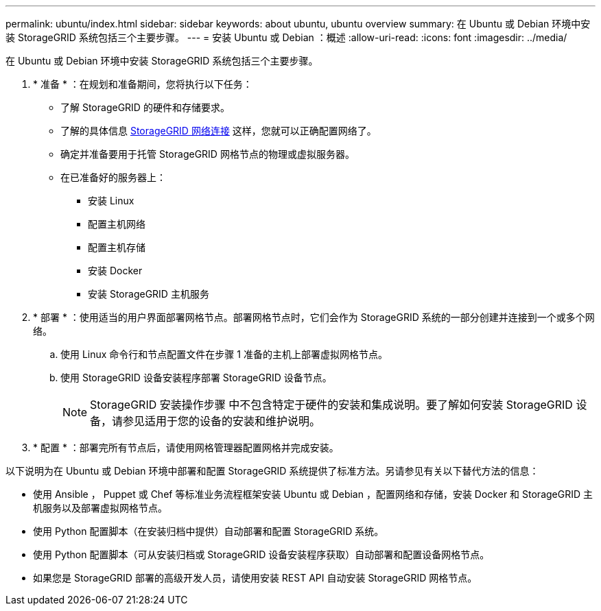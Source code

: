 ---
permalink: ubuntu/index.html 
sidebar: sidebar 
keywords: about ubuntu, ubuntu overview 
summary: 在 Ubuntu 或 Debian 环境中安装 StorageGRID 系统包括三个主要步骤。 
---
= 安装 Ubuntu 或 Debian ：概述
:allow-uri-read: 
:icons: font
:imagesdir: ../media/


[role="lead"]
在 Ubuntu 或 Debian 环境中安装 StorageGRID 系统包括三个主要步骤。

. * 准备 * ：在规划和准备期间，您将执行以下任务：
+
** 了解 StorageGRID 的硬件和存储要求。
** 了解的具体信息 xref:../network/index.adoc[StorageGRID 网络连接] 这样，您就可以正确配置网络了。
** 确定并准备要用于托管 StorageGRID 网格节点的物理或虚拟服务器。
** 在已准备好的服务器上：
+
*** 安装 Linux
*** 配置主机网络
*** 配置主机存储
*** 安装 Docker
*** 安装 StorageGRID 主机服务




. * 部署 * ：使用适当的用户界面部署网格节点。部署网格节点时，它们会作为 StorageGRID 系统的一部分创建并连接到一个或多个网络。
+
.. 使用 Linux 命令行和节点配置文件在步骤 1 准备的主机上部署虚拟网格节点。
.. 使用 StorageGRID 设备安装程序部署 StorageGRID 设备节点。
+

NOTE: StorageGRID 安装操作步骤 中不包含特定于硬件的安装和集成说明。要了解如何安装 StorageGRID 设备，请参见适用于您的设备的安装和维护说明。



. * 配置 * ：部署完所有节点后，请使用网格管理器配置网格并完成安装。


以下说明为在 Ubuntu 或 Debian 环境中部署和配置 StorageGRID 系统提供了标准方法。另请参见有关以下替代方法的信息：

* 使用 Ansible ， Puppet 或 Chef 等标准业务流程框架安装 Ubuntu 或 Debian ，配置网络和存储，安装 Docker 和 StorageGRID 主机服务以及部署虚拟网格节点。
* 使用 Python 配置脚本（在安装归档中提供）自动部署和配置 StorageGRID 系统。
* 使用 Python 配置脚本（可从安装归档或 StorageGRID 设备安装程序获取）自动部署和配置设备网格节点。
* 如果您是 StorageGRID 部署的高级开发人员，请使用安装 REST API 自动安装 StorageGRID 网格节点。

